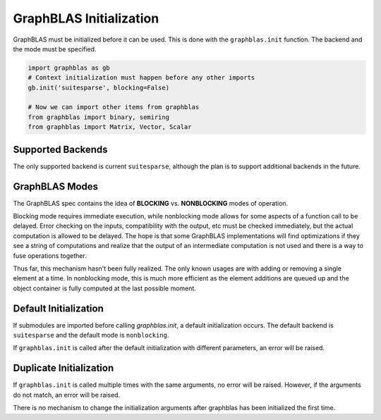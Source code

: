 
GraphBLAS Initialization
========================

GraphBLAS must be initialized before it can be used. This is done with the
``graphblas.init`` function. The backend and the mode must be specified.

.. code-block:: python

    import graphblas as gb
    # Context initialization must happen before any other imports
    gb.init('suitesparse', blocking=False)

    # Now we can import other items from graphblas
    from graphblas import binary, semiring
    from graphblas import Matrix, Vector, Scalar


Supported Backends
------------------

The only supported backend is current ``suitesparse``, although the plan is to support
additional backends in the future.

GraphBLAS Modes
---------------

The GraphBLAS spec contains the idea of **BLOCKING** vs. **NONBLOCKING** modes of operation.

Blocking mode requires immediate execution, while nonblocking mode allows for some aspects of
a function call to be delayed. Error checking on the inputs, compatibility with the output, etc
must be checked immediately, but the actual computation is allowed to be delayed. The hope is
that some GraphBLAS implementations will find optimizations if they see a string of computations
and realize that the output of an intermediate computation is not used and there is a way to
fuse operations together.

Thus far, this mechanism hasn't been fully realized. The only known usages are with adding or
removing a single element at a time. In nonblocking mode, this is much more efficient as the
element additions are queued up and the object container is fully computed at the last possible
moment.

Default Initialization
----------------------

If submodules are imported before calling `graphblas.init`, a default initialization occurs.
The default backend is ``suitesparse`` and the default mode is ``nonblocking``.

If ``graphblas.init`` is called after the default initialization with different parameters,
an error will be raised.

Duplicate Initialization
------------------------

If ``graphblas.init`` is called multiple times with the same arguments, no error will be
raised. However, if the arguments do not match, an error will be raised.

There is no mechanism to change the initialization arguments after graphblas has been
initialized the first time.
